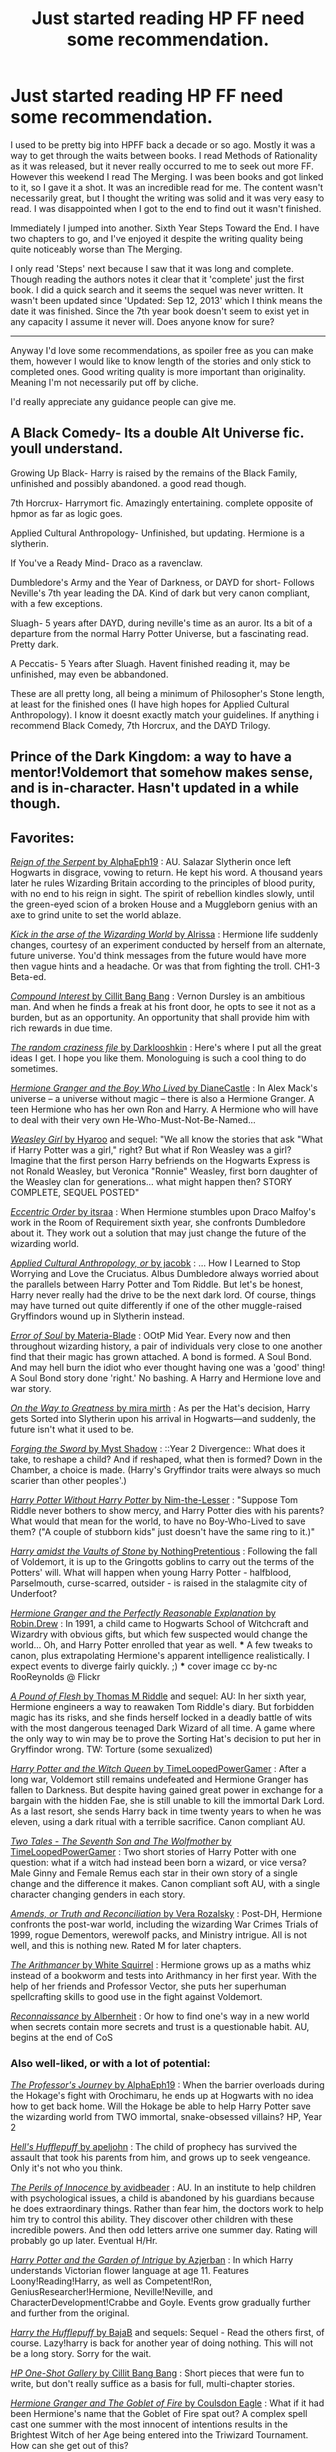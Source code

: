 #+TITLE: Just started reading HP FF need some recommendation.

* Just started reading HP FF need some recommendation.
:PROPERTIES:
:Author: howtopleaseme
:Score: 10
:DateUnix: 1427343126.0
:DateShort: 2015-Mar-26
:FlairText: Request
:END:
I used to be pretty big into HPFF back a decade or so ago. Mostly it was a way to get through the waits between books. I read Methods of Rationality as it was released, but it never really occurred to me to seek out more FF. However this weekend I read The Merging. I was been books and got linked to it, so I gave it a shot. It was an incredible read for me. The content wasn't necessarily great, but I thought the writing was solid and it was very easy to read. I was disappointed when I got to the end to find out it wasn't finished.

Immediately I jumped into another. Sixth Year Steps Toward the End. I have two chapters to go, and I've enjoyed it despite the writing quality being quite noticeably worse than The Merging.

I only read 'Steps' next because I saw that it was long and complete. Though reading the authors notes it clear that it 'complete' just the first book. I did a quick search and it seems the sequel was never written. It wasn't been updated since 'Updated: Sep 12, 2013' which I think means the date it was finished. Since the 7th year book doesn't seem to exist yet in any capacity I assume it never will. Does anyone know for sure?

--------------

Anyway I'd love some recommendations, as spoiler free as you can make them, however I would like to know length of the stories and only stick to completed ones. Good writing quality is more important than originality. Meaning I'm not necessarily put off by cliche.

I'd really appreciate any guidance people can give me.


** A Black Comedy- Its a double Alt Universe fic. youll understand.

Growing Up Black- Harry is raised by the remains of the Black Family, unfinished and possibly abandoned. a good read though.

7th Horcrux- Harrymort fic. Amazingly entertaining. complete opposite of hpmor as far as logic goes.

Applied Cultural Anthropology- Unfinished, but updating. Hermione is a slytherin.

If You've a Ready Mind- Draco as a ravenclaw.

Dumbledore's Army and the Year of Darkness, or DAYD for short- Follows Neville's 7th year leading the DA. Kind of dark but very canon compliant, with a few exceptions.

Sluagh- 5 years after DAYD, during neville's time as an auror. Its a bit of a departure from the normal Harry Potter Universe, but a fascinating read. Pretty dark.

A Peccatis- 5 Years after Sluagh. Havent finished reading it, may be unfinished, may even be abbandoned.

These are all pretty long, all being a minimum of Philosopher's Stone length, at least for the finished ones (I have high hopes for Applied Cultural Anthropology). I know it doesnt exactly match your guidelines. If anything i recommend Black Comedy, 7th Horcrux, and the DAYD Trilogy.
:PROPERTIES:
:Author: ADreamByAnyOtherName
:Score: 7
:DateUnix: 1427345411.0
:DateShort: 2015-Mar-26
:END:


** Prince of the Dark Kingdom: a way to have a mentor!Voldemort that somehow makes sense, and is in-character. Hasn't updated in a while though.
:PROPERTIES:
:Author: shinreimyu
:Score: 5
:DateUnix: 1427346714.0
:DateShort: 2015-Mar-26
:END:


** *Favorites:*

[[https://www.fanfiction.net/s/9783012/1/][/Reign of the Serpent/ by AlphaEph19]] : AU. Salazar Slytherin once left Hogwarts in disgrace, vowing to return. He kept his word. A thousand years later he rules Wizarding Britain according to the principles of blood purity, with no end to his reign in sight. The spirit of rebellion kindles slowly, until the green-eyed scion of a broken House and a Muggleborn genius with an axe to grind unite to set the world ablaze.

[[http://www.fanfiction.net/s/5724097/1/][/Kick in the arse of the Wizarding World/ by Alrissa]] : Hermione life suddenly changes, courtesy of an experiment conducted by herself from an alternate, future universe. You'd think messages from the future would have more then vague hints and a headache. Or was that from fighting the troll. CH1-3 Beta-ed.

[[https://www.fanfiction.net/s/10381381/1/][/Compound Interest/ by Cillit Bang Bang]] : Vernon Dursley is an ambitious man. And when he finds a freak at his front door, he opts to see it not as a burden, but as an opportunity. An opportunity that shall provide him with rich rewards in due time.

[[https://www.fanfiction.net/s/8222091/1/][/The random craziness file/ by Darklooshkin]] : Here's where I put all the great ideas I get. I hope you like them. Monologuing is such a cool thing to do sometimes.

[[http://www.tthfanfic.org/Story-30822][/Hermione Granger and the Boy Who Lived/ by DianeCastle]] : In Alex Mack's universe -- a universe without magic -- there is also a Hermione Granger. A teen Hermione who has her own Ron and Harry. A Hermione who will have to deal with their very own He-Who-Must-Not-Be-Named...

[[https://www.fanfiction.net/s/8202739/1/][/Weasley Girl/ by Hyaroo]] and sequel: "We all know the stories that ask "What if Harry Potter was a girl," right? But what if Ron Weasley was a girl? Imagine that the first person Harry befriends on the Hogwarts Express is not Ronald Weasley, but Veronica "Ronnie" Weasley, first born daughter of the Weasley clan for generations... what might happen then? STORY COMPLETE, SEQUEL POSTED"

[[http://www.fanfiction.net/s/9098588/1/][/Eccentric Order/ by itsraa]] : When Hermione stumbles upon Draco Malfoy's work in the Room of Requirement sixth year, she confronts Dumbledore about it. They work out a solution that may just change the future of the wizarding world.

[[https://www.fanfiction.net/s/9238861/1/][/Applied Cultural Anthropology, or/ by jacobk]] : ... How I Learned to Stop Worrying and Love the Cruciatus. Albus Dumbledore always worried about the parallels between Harry Potter and Tom Riddle. But let's be honest, Harry never really had the drive to be the next dark lord. Of course, things may have turned out quite differently if one of the other muggle-raised Gryffindors wound up in Slytherin instead.

[[http://www.fanfiction.net/s/8490518/1/][/Error of Soul/ by Materia-Blade]] : OOtP Mid Year. Every now and then throughout wizarding history, a pair of individuals very close to one another find that their magic has grown attached. A bond is formed. A Soul Bond. And may hell burn the idiot who ever thought having one was a 'good' thing! A Soul Bond story done 'right.' No bashing. A Harry and Hermione love and war story.

[[https://www.fanfiction.net/s/4745329/1/][/On the Way to Greatness/ by mira mirth]] : As per the Hat's decision, Harry gets Sorted into Slytherin upon his arrival in Hogwarts---and suddenly, the future isn't what it used to be.

[[https://www.fanfiction.net/s/3557725/1/][/Forging the Sword/ by Myst Shadow]] : ::Year 2 Divergence:: What does it take, to reshape a child? And if reshaped, what then is formed? Down in the Chamber, a choice is made. (Harry's Gryffindor traits were always so much scarier than other peoples'.)

[[https://www.fanfiction.net/s/7781192/1/][/Harry Potter Without Harry Potter/ by Nim-the-Lesser]] : "Suppose Tom Riddle never bothers to show mercy, and Harry Potter dies with his parents? What would that mean for the world, to have no Boy-Who-Lived to save them? ("A couple of stubborn kids" just doesn't have the same ring to it.)"

[[http://www.fanfiction.net/s/6769957/1/][/Harry amidst the Vaults of Stone/ by NothingPretentious]] : Following the fall of Voldemort, it is up to the Gringotts goblins to carry out the terms of the Potters' will. What will happen when young Harry Potter - halfblood, Parselmouth, curse-scarred, outsider - is raised in the stalagmite city of Underfoot?

[[https://www.fanfiction.net/s/9950232/1/][/Hermione Granger and the Perfectly Reasonable Explanation/ by Robin.Drew]] : In 1991, a child came to Hogwarts School of Witchcraft and Wizardry with obvious gifts, but which few suspected would change the world... Oh, and Harry Potter enrolled that year as well. *** A few tweaks to canon, plus extrapolating Hermione's apparent intelligence realistically. I expect events to diverge fairly quickly. ;) *** cover image cc by-nc RooReynolds @ Flickr

[[https://www.fanfiction.net/s/9045882/1/][/A Pound of Flesh/ by Thomas M Riddle]] and sequel: AU: In her sixth year, Hermione engineers a way to reawaken Tom Riddle's diary. But forbidden magic has its risks, and she finds herself locked in a deadly battle of wits with the most dangerous teenaged Dark Wizard of all time. A game where the only way to win may be to prove the Sorting Hat's decision to put her in Gryffindor wrong. TW: Torture (some sexualized)

[[https://www.fanfiction.net/s/8823447/1/][/Harry Potter and the Witch Queen/ by TimeLoopedPowerGamer]] : After a long war, Voldemort still remains undefeated and Hermione Granger has fallen to Darkness. But despite having gained great power in exchange for a bargain with the hidden Fae, she is still unable to kill the immortal Dark Lord. As a last resort, she sends Harry back in time twenty years to when he was eleven, using a dark ritual with a terrible sacrifice. Canon compliant AU.

[[https://www.fanfiction.net/s/10784029/1/][/Two Tales - The Seventh Son and The Wolfmother/ by TimeLoopedPowerGamer]] : Two short stories of Harry Potter with one question: what if a witch had instead been born a wizard, or vice versa? Male Ginny and Female Remus each star in their own story of a single change and the difference it makes. Canon compliant soft AU, with a single character changing genders in each story.

[[https://www.fanfiction.net/s/5537755/1/][/Amends, or Truth and Reconciliation/ by Vera Rozalsky]] : Post-DH, Hermione confronts the post-war world, including the wizarding War Crimes Trials of 1999, rogue Dementors, werewolf packs, and Ministry intrigue. All is not well, and this is nothing new. Rated M for later chapters.

[[https://www.fanfiction.net/s/10070079/1/][/The Arithmancer/ by White Squirrel]] : Hermione grows up as a maths whiz instead of a bookworm and tests into Arithmancy in her first year. With the help of her friends and Professor Vector, she puts her superhuman spellcrafting skills to good use in the fight against Voldemort.

[[https://www.fanfiction.net/s/6948912/1/][/Reconnaissance/ by Albernheit]] : Or how to find one's way in a new world when secrets contain more secrets and trust is a questionable habit. AU, begins at the end of CoS
:PROPERTIES:
:Author: turbinicarpus
:Score: 3
:DateUnix: 1427378649.0
:DateShort: 2015-Mar-26
:END:

*** *Also well-liked, or with a lot of potential:*

[[https://www.fanfiction.net/s/7251431/1/][/The Professor's Journey/ by AlphaEph19]] : When the barrier overloads during the Hokage's fight with Orochimaru, he ends up at Hogwarts with no idea how to get back home. Will the Hokage be able to help Harry Potter save the wizarding world from TWO immortal, snake-obsessed villains? HP, Year 2

[[http://www.fanfiction.net/s/9250475/1/][/Hell's Hufflepuff/ by apeljohn]] : The child of prophecy has survived the assault that took his parents from him, and grows up to seek vengeance. Only it's not who you think.

[[https://www.fanfiction.net/s/8429437/1/][/The Perils of Innocence/ by avidbeader]] : AU. In an institute to help children with psychological issues, a child is abandoned by his guardians because he does extraordinary things. Rather than fear him, the doctors work to help him try to control this ability. They discover other children with these incredible powers. And then odd letters arrive one summer day. Rating will probably go up later. Eventual H/Hr.

[[https://www.fanfiction.net/s/8034380/1/][/Harry Potter and the Garden of Intrigue/ by Azjerban]] : In which Harry understands Victorian flower language at age 11. Features Loony!Reading!Harry, as well as Competent!Ron, GeniusResearcher!Hermione, Neville!Neville, and CharacterDevelopment!Crabbe and Goyle. Events grow gradually further and further from the original.

[[https://www.fanfiction.net/s/6466185/1/][/Harry the Hufflepuff/ by BajaB]] and sequels: Sequel - Read the others first, of course. Lazy!harry is back for another year of doing nothing. This will not be a long story. Sorry for the wait.

[[https://www.fanfiction.net/s/10659363/1/][/HP One-Shot Gallery/ by Cillit Bang Bang]] : Short pieces that were fun to write, but don't really suffice as a basis for full, multi-chapter stories.

[[http://fanfiction.portkey.org/story/7700][/Hermione Granger and The Goblet of Fire/ by Coulsdon Eagle]] : What if it had been Hermione's name that the Goblet of Fire spat out? A complex spell cast one summer with the most innocent of intentions results in the Brightest Witch of her Age being entered into the Triwizard Tournament. How can she get out of this?

[[https://www.fanfiction.net/s/6523209/1/][/Death Eaters and Benadryl/ by Crowlows19]] : The Death Eaters have come for Harry Potter but this slightly crazy Gryffindor has plenty of tricks up his sleeve.

[[https://www.fanfiction.net/s/10462402/1/][/The Snake Pit/ by cupcake0118]] : After she is expelled from her London prep school for setting a science lab on fire, Hermione Granger is visited by Professor McGonagall, deputy headmistress of Hogwarts. Finally feeling as though she has found her place in life, Hermione travels to Hogwarts. But when she gets there, she is sorted into a house which despises the very blood which courses through her veins.

[[https://www.fanfiction.net/s/8724634/1/][/The Snow Queen/ by Darklooshkin]] : Rose Potter disappeared at the age of six. In Hermione Granger's sixth year, the Goblet of Fire summons a girl trained to be the champion of a very different kind of game. They wanted a saviour. They got the Snow Queen.

[[http://www.fanfiction.net/s/7559806/1/][/Cry Out, Curlew/ by Evil Is A Relative Term]] : Helping others was her passion. It became a revolution. With the power of an open mind, Hermione Granger changed the wizarding world forever.

[[https://www.fanfiction.net/s/9655837/1/][/Harry Potter Becomes A Communist/ by HardcoreCommie]] : "Over the summer, Harry read "The Communist Manifesto". Now, he returns to Hogwarts a changed person."

[[http://www.fanfiction.net/s/6050866/1/][/Harry Potter: Hero of the Wizarding World?/ by JK Pratchett]] : An aged Harry reveals the scandalous truth about his youthful exploits. Read how a lying, womanising coward became the hero of the magical world. Rated M for language and sexual content. Title changed to comply with website's guidelines.

[[http://www.fanfiction.net/s/4019608/1/][/Agent Double O Hex/ by KafkaExMachina]] : "A "tragic" accident leaves young Harry in the care of a relative that nobody knew existed. It seems Lily Evans had an Uncle named Edmund Bond who had a son he called James."

[[http://www.fanfiction.net/s/8375078/1/][/Labyrinth/ by Kroontjespen]] : The mind of a prodigy is a scary thing. Hermione Granger's however is downright terrifying. AU. Slytherin!Hermione, Slytherin!Harry

[[https://www.fanfiction.net/s/8379655/1/][/Hogwarts Battle School/ by Kwan Li]] : AU. Voldemort kills Dumbledore but is defeated by a child. In the aftermath, Snape becomes the Headmaster and radically changes Hogwarts. Harry Potter of House Slytherin begins his Third Year at Hogwarts Battle School and realizes that friend and foe are too similar for his liking. Competing with allies and enemies, Harry finds there is a cost to winning.

[[https://www.fanfiction.net/s/8127137/1/][/Palimpsest/ by Larry Huss]] : Hermione gets some of the answers early. She has trouble understanding what all the questions are.

[[https://www.fanfiction.net/s/9821720/1/][/The Stark Effect/ by NexusNebulous]] : In which the girl who might have been Hermione Granger is raised as Tony Stark's daughter, and the world is that much closer to imploding spontaneously. One know-it-all Stark was enough, thank you. *Includes other Marvel characters, i.e. XMen, Spiderman, etc.

[[https://www.fanfiction.net/s/10644439/1/][/Hogwarts School of Prayer and Miracles )/ by proudhousewife]] : Do you want your little ones to read books; and they want to read the Harry Potter Books; but you do not want them to turn into witches? Well-this is the story for you! This story has all the adventure of JKR's books; but will not lead your children astray. For concerned mommies everywhere! Blessings! Grace Ann

[[https://www.fanfiction.net/s/8527691/1/][/An Incomplete Potter Collection/ by Racke]] : Unfinished stories and general oneshots. Including time-travel, dimension-hopping, and cracky history-lessons from Salazar.

[[https://www.fanfiction.net/s/8525251/1/][/Effloresco Secundus/ by romantiscue]] : Harry was never the only person with a penchant for tripping into the most absurd of situations. Reincarnated!Hermione. Somewhat darker than the usual take on Naruto. Political machinations. Character progression. Strong friendship, no romance.

[[http://www.fanfiction.net/s/6401847/1/][/Harry Potter and the FanFiction Tropes/ by ShaperV]] : A collection of shorts and one-shots pitting the HP cast against the most terrifying opponent of all - silly fanfiction plots!

[[http://www.fanfiction.net/s/3221511/1/][/The Right Hand Path/ by Sophiax]] : Merope survives to raise her son, Tom Riddle. AU.

[[https://www.fanfiction.net/s/7880959/1/][/Ad Infinitum/ by Speechwriter]] : As he forges inexorably toward the end of time, he may come to wonder if this is a world worth ruling. Science fantasy.

[[https://www.fanfiction.net/s/11080542/1/][/Patron/ by Starfox5]] : In an Alternate Universe where muggleborns are a tiny minority and stuck as third-class citizens, formally aligning herself with her best friend, the famous boy-who-lived, seemed a good idea. It did a lot to help Hermione's status in the exotic society of a fantastic world so very different from her own. Unfortunately, it also painted a very big target on her back.

[[http://www.fanfiction.net/s/5769888/1/][/Who's Afraid of the Dentists' Daughter?/ by TardisIsTheOnlyWayToTravel]] : Muggleborn Hermione Granger is sorted into Slytherin, but after a nasty prank goes wrong and gives her red eyes, her classmates become convinced that she's the Dark Lord's heir.

[[https://www.fanfiction.net/s/11124080/1/][/Hermione Granger: The Witching Hour Once More/ by Temairine]] : The battle of Hogwarts was lost and the light was destroyed along with the Order of the Phoenix. So why is Hermione Granger getting a chance to relive her life. Even more pertinent, why is her life now a video game?

[[https://www.fanfiction.net/s/9911469/1/][/Lily and the Art of Being Sisyphus/ by The Carnivorous Muffin]] : Lily is not quite a normal little girl. The Dursleys always say she's a freak just like her freakish parents, her uncle Death seems to be convinced she's the grim reaper, and her ever political and invisible best friend Wizard Lenin just thinks she should take over the world. On top of all that the secret society of wizards think she's Jesus. AU female!Harry among other things.

[[https://www.fanfiction.net/s/11076424/1/][/Heap Coals of Fire on His Head/ by White Squirrel]] : One-shot. After losing the war, being held prisoner by the Death Eaters, seeing her friends' lives ruined, and being sold to the highest bidder, Hermione finally embraces her Slytherin side and finds a way to take control of her life again.
:PROPERTIES:
:Author: turbinicarpus
:Score: 3
:DateUnix: 1427378700.0
:DateShort: 2015-Mar-26
:END:

**** *Also in my collection:*

[[http://www.fanfiction.net/s/6471922/1/][/Coming Back Late/ by alchymie]] : "We all remember the scene from "Deathly Hallows": Harry was struck down by the Dark Lord, and his spirit seemed to go to King's Cross and confer with Albus Dumbledore. Suppose, instead of returning directly to his body, Harry's spirit came back late?"

[[https://www.fanfiction.net/s/9323348/1/][/For The Only Hope/ by ausland]] : Dumbledore would not have left Harry- trouble magnet Harry Potter- defenseless for all those years at Hogwarts. At thirteen Hermione Granger becomes his protector, working and training with Severus, giving up her childhood to ensure Harry's safety. As the years pass, Severus becomes teacher, mentor, friend, and- eventually- lover. A story of spies, plots, and love. M in Part Three.

[[https://www.fanfiction.net/s/9901496/1/][/Honestly, Harry!/ by AvalonianDream]] : Harry and Hermione exploit various aspects of magic as defined in fanfiction to achieve tremendous succes in stupidly easy ways.

[[http://www.fanfiction.net/s/3559907/1/][/What Would Slytherin Harry Do?/ by Big D on a Diet]] : An ongoing series of one shot stories exploring how Slytherin!Harry would have handled key moments from the books. Events will appear out of order, so don't be surprised if it jumps around. Small but important edit made to Chapter Five

[[http://www.fanfiction.net/s/7490370/1/][/Secretly, Yours/ by Brutality]] : On October 31, 1991, Hermione Granger ends up in the Room of Requirement instead of the girl's bathroom. She meets eleven-year old Tom Riddle, and thereby begins an exciting companionship with a boy from the past.

[[https://www.fanfiction.net/s/9704118/1/][/Strangeness and Charm/ by Consume]] : On October 31, 1991, Hermione Granger ends up in the Room of Requirement instead of the girl's bathroom. She meets eleven-year old Tom Riddle, and thereby begins an exciting companionship with a boy from the past.

[[https://www.fanfiction.net/s/6671596/1/][/A Necessary Gift: A Harry Potter Story/ by cosette-aimee]] : The war drags on after Voldemort's defeat and the Order of the Phoenix is fighting a losing battle. When Harry is hit by yet another killing curse, he wakes up years in the past and in an alternate reality. As an unknown child in a foreign world, Harry has a chance to change the outcome of the war - while dealing with new magical talents, pureblood politics and Black family drama.

[[https://www.fanfiction.net/s/8137134/1/][/Hermione Granger and the Prince of Serpents/ by CreatorZorah]] : At the age of five Harry turns into a snake. Five years later he saves a girl named Hermione.

[[http://www.fanfiction.net/s/4770289/1/][/The Truth About Muggles/ by Crowlows19]] : AU-Hermione OOC, no pairings, slight violence and drug use. Full summary inside. No relashionships!

[[http://www.fanfiction.net/s/7296047/1/][/Rule of two, dreams come true/ by Darklooshkin]] : Whitetigerwolfs Dark Lady challenge. Hermione watches Star Wars at age six and tries to connect with the force. Now watch how a game of pretend turns into a journey to the dark side filled with -friendship and love? Yes, Harry's responsible somehow...

[[http://www.fanfiction.net/s/8614738/1/][/Darkest Witch of Her Age/ by darkrose0510]] : Hermione was known as the brightest witch of her age, but time and circumstances would soon change that. Who will survive a brilliant mind's descent into darkness? A dark Hermione fic'.

[[https://www.fanfiction.net/s/9905105/1/][/To Ride Upon Svadilfari/ by Evil Is A Relative Term]] : For two wizards thrown out of their own world and into another Earth populated by superheroes and gods, it looks to be a treacherous ride as they attempt to return home again. But when has the impossible ever stopped Hermione Granger and Harry Potter?

[[http://www.fanfiction.net/s/8094421/1/][/Wake of War/ by JeanHermioneSnape]] : 'Wake of War' is a story about a Slytherin Hermione Granger falling in love with her Potions Professor, while dodging the bad blokes and gals, some revenge plans and an evil mastermind, which will remain nameless for a while - let me know if you figure it out, just beware it isn't the obvious name. Enjoy your reading of 'Wake of War!

[[https://www.fanfiction.net/s/9036056/1/][/Granger Verse/ by jeanne.summers]] : Hermione-centric one shots featuring a range of ideas, tropes, characters and genres. Chapter 1: Table of contents. NEW CHAPTER: chptr 18:It's not that Hermione is afraid of Flying, she just doesn't trust the brooms, but by hell or high water she will master Flying. She was right not to trust the brooms. Touch the Sky verse, MagicallyAdvanced!Hermione

[[https://www.fanfiction.net/s/6728900/1/][/Far Too Many Time Travelers/ by Lord Jeram]] : Someone has a daring plan to go back in time and fix everything. No wait, not him, I meant the other... how many people have time traveled anyway? Poor Harry seems to be the only normal one left.

[[https://www.fanfiction.net/s/10807718/1/][/The Hogwarts Strike Team/ by Myricle]] : An older and more experienced Harry and Hermione return to their first year at Hogwarts. Their goals? Assassinate Death Eaters, destroy Horcruxes, and deal with Voldemort's hidden contingency plan... by any means necessary. And maybe they'll fix a few other things along the way.

[[https://www.fanfiction.net/s/9591005/1/][/Champion/ by OctaviusOwl]] : Voldemort won the war. Harry Evans attends Hogwarts where discrimination is rampant. Voldemort rules Britain but a Resistance movement is fighting back. No one knows much about them for sure, except for their name: The Marauders. Fourth Year. TriWizard Tournament. AU.

[[https://www.fanfiction.net/s/8303265/1/][/Wait, What?/ by Publicola]] : "Points of divergence in the Harry Potter universe. Those moments where someone really ought to have taken a step back and asked, "Wait, what?" An ongoing collection of one-shots. Episode 16: Why I Like You."

[[https://www.fanfiction.net/s/3157478/1/][/Dear Order/ by SilverWolf7007]] : "I'm still alive, as you may surmise from this note. Of course, I could be dead and someone is faking the letter to fool you..." Harry is NOT happy about being left at Privet Drive all summer with no one to talk to."

[[https://www.fanfiction.net/s/9118202/1/][/In Which Sirius Can't Tell a Story to Save His Life/ by SilverWolf7007]] : Remus orders Sirius to tell Harry a bedtime story. Harry, however, is fifteen and would really rather just go to sleep. Oh, and Sirius's story sucks.

[[http://www.fanfiction.net/s/8625440/1/][/Do Unto Others Before They Do Unto You/ by SmallBurnyThing]] : 1. Your name is Harry Potter. 2. You have seven days to marry Draco Malfoy. 3. Only one person was ever on your side. 4. She's trying to take over the world. 5. Harem? Tropetastic crackshot.

[[https://www.fanfiction.net/s/9767794/1/][*Hermione Granger: The Witching Hour * by Temairine]] superceded: The battle of Hogwarts was lost and the light was destroyed along with the Order of the Phoenix. So why is Hermione Granger getting a chance to relive her life. Even more pertinent, why is her life now a video game? Unknown Pairing, although it will be a multi-ship

[[https://www.fanfiction.net/s/10871795/1/][/A Little Child Shall Lead Them/ by White Squirrel]] : After the war, Hermione is haunted by the friends she lost, so she comes up with an audacious plan to fix it, starting way back with Harry's parents. Now, all she has to do is get herself taken seriously in 1981, and then find a way to get her old life back when she's done.

[[http://www.fanfiction.net/s/6517567/1/][/Harry Potter and the Temporal Beacon/ by willyolioleo]] : At the end of 3rd year, Hermione asks Harry for some help with starting an interesting project. If a dark lord's got a 50-year head start on you, maybe what you need is a little more time to even the playing field. AU, Timetravel, HHr, mild Ron bashing. Minimizing new powers, just making good use of existing ones.

[[https://www.fanfiction.net/s/10627176/1/][/Hermione Granger and the Tesseract of Merlin/ by Writingathing]] : (HPMOR spoilers.) HePMORmione Granger wakes up in hell and decides to leave. Somewhere in the mists of Scottish purgatory she meets an unusual society of witches and wizards, each with their own dark secrets and unusual powers, united by only one thing: their mutual desire to pulverize evil. They are the Society to Pulverize Evil Witches and Wizards. And Hermione wants in.

[[https://www.fanfiction.net/s/3890832/1/][/The Meaning of Father/ by The Obsidian Warlock]] : H/Hr; Post DH; Answer to the Super!Hermione challenge set by DarkPhoenix. As Harry unravels the legacy left to him in the form of the Deathly Hallows, Hermione is drawn deeper into the mysteries of her growing power.
:PROPERTIES:
:Author: turbinicarpus
:Score: 3
:DateUnix: 1427378735.0
:DateShort: 2015-Mar-26
:END:

***** Not the OP, but wow! this is great! Thanks for writing such an extensive list! Now I'm off to read a few...
:PROPERTIES:
:Author: mlcor87
:Score: 1
:DateUnix: 1427392667.0
:DateShort: 2015-Mar-26
:END:

****** Glad to be of service. I just grabbed my library in Calibre, exported it, spent a few minutes sorting by how much I like the fic, then had a script "typeset" them.

It does result in a bias against one-shots, since I read them in a browser, rather than download into Calibre.
:PROPERTIES:
:Author: turbinicarpus
:Score: 1
:DateUnix: 1427407200.0
:DateShort: 2015-Mar-27
:END:


***** Are these all finished? Also thanks for the write up.
:PROPERTIES:
:Author: howtopleaseme
:Score: 1
:DateUnix: 1427400777.0
:DateShort: 2015-Mar-27
:END:

****** No, sorry. You'll have to look at the fic page. This list was autogenerated from my Calibre library.
:PROPERTIES:
:Author: turbinicarpus
:Score: 1
:DateUnix: 1427407107.0
:DateShort: 2015-Mar-27
:END:


****** Actually, almost none of them are finished. I think that I may have fumbled my query to exclude completed ones. I'll post more links shortly. :(
:PROPERTIES:
:Author: turbinicarpus
:Score: 1
:DateUnix: 1427418102.0
:DateShort: 2015-Mar-27
:END:


** [[https://www.fanfiction.net/s/8629685/1/Firebird-s-Son-Book-I-of-the-Firebird-Trilogy][The Firebird's Trilogy]] Words: 172,506 Harry/multi (Harem story)

There are three books in the story, all of which are finished.

He stepped into a world he didn't understand, following footprints he could not see, toward a destiny he could never imagine. How can one boy make a world brighter when it is so very dark to begin with? A completely AU Harry Potter universe.

[[https://www.fanfiction.net/s/5511855/1/Delenda-Est][Delenda Est]] Words: 392,449 Bellatrix/Harry (time travel)

Harry is a prisoner, and Bellatrix has fallen from grace. The accidental activation of Bella's treasured heirloom results in another chance for Harry. It also gives him the opportunity to make the acquaintance of the young and enigmatic Bellatrix Black as they change the course of history.

[[https://www.fanfiction.net/s/9408516/1/Hit-The-Ground-Running][Hit the Ground Running]] Words: 120,846

The Horcrux in Harry's head wakes up and begins talking to Harry long before he's ever heard the name Voldemort. Philosopher's Stone AU. Warnings for some instances of child abuse. No pairings.

[[https://www.fanfiction.net/s/9622538/1/Travel-Secrets-First][Travel Secrets]] Words: 50,973 Time Travel

Harry Potter is living an unhappy life at age 27. He is forced to go on an Auror raid, when the people he saves are not who he thinks. With one last thing in his life broken, he follows through on a plan for Time-travel, back to his past self. Things were not as they once seemed. Slytherin!Harry. Dumbledore and order bashing. No pairing YET. Book one.

[[https://www.fanfiction.net/s/7578572/1/A-Study-in-Magic][A Study in Magic]] Words: 516,000 Harry Potter/Sherlock Holmes Crossover

When Professor McGonagall went to visit Harry Watson, son of Mr. Sherlock Holmes and Dr. Watson, to deliver his Hogwarts letter, she was in the mindset of performing a familiar if stressful annual routine. Consequently she was unprepared for the shock of finding the cause behind Harry Potter's disappearance.

[[https://www.fanfiction.net/s/2912824/1/the-Secret-of-Slytherin][the Secret of Slytherin]] Words: 194,942

Amidst misconceptions and reconciliation, the lines that separate the Wizarding World will be destroyed. Enemies will serve one another as friendships are tested and forged. But first, the Sorting Hat has a message for Hogwarts... 1st in Kindred Powers

[[https://www.fanfiction.net/s/6413108/1/To-Shape-and-Change][To Shape and Change]] Words: 232,332

AU. Time Travel. Snape goes back in time, holding the knowledge of what is to come if he fails. No longer holding a grudge, he seeks to shape Harry into the greatest wizard of all time, starting on the day Hagrid took Harry to Diagon Alley. No Horcruxes.

[[https://www.fanfiction.net/s/9469064/1/Innocent][Innocent]] Words: 494,191

Mr and Mrs Dursley of Number Four, Privet Drive, were happy to say they were perfectly normal, thank you very much. The same could not be said for their eight year old nephew, but his godfather wanted him anyway.

[[https://www.fanfiction.net/s/4101650/1/Backward-With-Purpose-Part-I-Always-and-Always][Backward with Purpose Part I: Always and Always]] Words: 287,186

AU. Harry, Ron, and Ginny send themselves back in time to avoid the destruction of everything they hold dear, and the deaths of everyone they love. This story is now complete!

[[https://www.fanfiction.net/s/4985330/1/The-Other-Boy-Who-Lived][The Other Boy Who Lived]] Words: 251,803

AU. On that night, Neville Longbottom was the child that You-Know-Who marked as his equal. Surprisingly, Longbottom lived through He-Who-Must-Not-Be-Named's Killing curse. Fourteen years later, the Boy-Who-Lived and Harry confront their destinies.

[[https://www.fanfiction.net/s/7539141/1/Incorruptible-The-Dementor-s-Stigma][Incorruptible: The Dementor's Stigma]] Words: 264,164

A year has passed since the dead started returning to life, and the fate of the world depends on the best and the worst of humanity, the wizards and the Muggles, with politics and the undead in between. A Harry Potter Zombie Apocalypse Fanfiction.

[[https://www.fanfiction.net/s/7437809/1/The-Last-Second-Chance][The Last Second Chance]] Words: 40,226

Once upon a time, there was an 11-year-old Wizard who learned the Power of Love and True Friendship. With his friends by his side, he defeated the great and terrible Dark Lord Voldemort and saved the Wizarding World forever. This is not that story.

[[https://www.fanfiction.net/s/2900438/1/Unsung-Hero][Unsung Hero]] Words: 211,878

Harry Potter enters his 7th year at Hogwarts ignored and friendless because his brother Daniel is the Boy Who Lived.

[[https://www.fanfiction.net/s/4198643/1/Timely-Errors][Timely Errors]] Words: 130,020

Harry Potter never had much luck, being sent to his parents' past should have been expected. 'Complete' Time travel fic.

[[https://www.fanfiction.net/s/4389875/1/Gossip-Queens][Gossip Queens]] Words: 1,210

After the war, Neville and Harry meet up to mock people and get drunk. It's a good life. Post-DH oneshot crackfic.

[[https://www.fanfiction.net/s/1795399/1/Resonance][Resonance]] Words: 528,272

Year six and Harry needs rescuing by Dumbledore and Snape. The resulting understanding between Harry and Snape is critical to destroying Voldemort and leads to an offer of adoption. Covers year seven and Auror training. Sequel is Revolution.

[[https://www.fanfiction.net/s/3473224/1/The-Denarian-Renegade][The Denarian Renegade]] Words: 234,997

By the age of seven, Harry Potter hated his home, his relatives and his life. However, an ancient demonic artefact has granted him the powers of a Fallen and now he will let nothing stop him in his quest for power. AU: Slight Xover with Dresden Files

[[https://www.fanfiction.net/s/2161841/1/A-Small-Thing][A Small Thing]] Words: 732

The trio performs a small kindness - over and over and over again. Ficlet - complete.

[[https://www.fanfiction.net/s/282139/1/After-the-End][After the End]] Words: 632,204

A post-Hogwarts story by Zsenya and Arabella
:PROPERTIES:
:Author: mlcor87
:Score: 5
:DateUnix: 1427346853.0
:DateShort: 2015-Mar-26
:END:

*** Wow this is a great looking list, thanks for putting the time into it.
:PROPERTIES:
:Author: howtopleaseme
:Score: 1
:DateUnix: 1427347138.0
:DateShort: 2015-Mar-26
:END:

**** No problem!
:PROPERTIES:
:Author: mlcor87
:Score: 1
:DateUnix: 1427349036.0
:DateShort: 2015-Mar-26
:END:


*** Nice list.

It's worth noting that the (completed) sequel to /Backward with Purpose/ is better than the first book.
:PROPERTIES:
:Author: __Pers
:Score: 1
:DateUnix: 1427376914.0
:DateShort: 2015-Mar-26
:END:

**** Thanks for saying that, I was gonna hold off since it said part 1. I hate unfinished stories.
:PROPERTIES:
:Author: howtopleaseme
:Score: 2
:DateUnix: 1427400675.0
:DateShort: 2015-Mar-27
:END:

***** Book 3 in the series (Book of Albus) is unfinished, though it's nevertheless quite possible to enjoy the other two books, both of which end well (an important thing for a series) and represent some of the best writing in the fandom.
:PROPERTIES:
:Author: __Pers
:Score: 1
:DateUnix: 1427400867.0
:DateShort: 2015-Mar-27
:END:


**** Its apples and oranges. Both books have their strengths. /Backwards with a Purpose/ is the pretty much /the/ canon redo fic that everyone should read (NoFP is more popular, but its less well written and incomplete besides). It is slightly rehash-y -- especially in the beginning -- but all the build up and characterizations really pay off in the later half of the fic, which I maintain to be some of the best stuff I've ever read in fanfiction.

/The Book of Albus/ (which is the second book, not the third) is less sappy, faster paced, more action-y and has unique time travel mechanics (though [[https://www.fanfiction.net/s/3928184/1/Destiny-Redefined][Destiny Redefined]] is somewhat similar to the Book of Albus, and has many of the same themes), but is sometimes bewildering in its pace and plot (which is probably the reason its less popular than BWP). Also, despite the deaths it cannot invoke emotions the same way BWP does, which has a slower and more comfortable build.
:PROPERTIES:
:Author: PsychoGeek
:Score: 1
:DateUnix: 1427640722.0
:DateShort: 2015-Mar-29
:END:


** I should add I like long stories. Epic fantasy has always been my favorite genre. I like getting to know characters and being able to stick with them for a long ride.
:PROPERTIES:
:Author: howtopleaseme
:Score: 2
:DateUnix: 1427343234.0
:DateShort: 2015-Mar-26
:END:


** [[https://www.fanfiction.net/s/7937889/1/A-Difference-in-the-Family-The-Snape-Chronicles][A Difference in the Family: The Snape Chronicles]]

/We have the testimony of Harry, but witnesses can be notoriously unreliable, especially when they have only part of the story. This is a biography of Severus Snape from his birth until his death. It is canon-compatible, and it is Snape's point of view./

** 
   :PROPERTIES:
   :CUSTOM_ID: section
   :END:
Fabulous. Excellent quality, excellent story in general, completed work. It's been recommended in this sub in the past, and it's honestly responsible for a lot of my Snape head-canon.
:PROPERTIES:
:Author: lurkielurker
:Score: 2
:DateUnix: 1427380817.0
:DateShort: 2015-Mar-26
:END:


** My "best of" list:

[[https://docs.google.com/document/d/1NkGVr2UUmX3AkexY8P9GZkQFMVfLsxVHckcwW2FzDSA/edit?usp=sharing]]
:PROPERTIES:
:Author: Taure
:Score: 2
:DateUnix: 1427448771.0
:DateShort: 2015-Mar-27
:END:

*** Its /On the Way to Greatness/, not /His/. Not a big deal by any means, but I wince whenever someone gets the title of my favorite fanfic wrong. I was also under the impression that you didn't like it all that much, but you do mention it as the third favorite fic in the fandom here.

As for "missing" stories, no love for [[https://www.fanfiction.net/s/637123/1/The-Phoenix-and-the-Serpent][The Phoenix and the Serpent]]? Its perhaps the only fanfic that gives that epic feel, without going overboard with it like /Wastelands/ does. Sort of like LOTR actually. You should probably give it a chance if you haven't before -- its one of the best out there.

The list is pretty comprehensive otherwise. /Prince of the Dark kingdom/ has some really amazing worldbuilding and some truly epic moments, but it has a long list of flaws as well. I think its still quite good, but that's a matter of opinion. /Equal and Opposite/ is awesome and should be considered, even if the Ginny bashing and Snape fucking Draco both blatantly contradict canon. /Song and the Trees/ is also very nice, despite -- well, what is with DLP writers and their love for Ginny bashing?

/What you Leave behind/ should also make the list, although it may be too early to put in on there. /Hogwarts Battle School/ might make it though -- the recent developments have been quite interesting.
:PROPERTIES:
:Author: PsychoGeek
:Score: 1
:DateUnix: 1427643521.0
:DateShort: 2015-Mar-29
:END:


** Make a Wish- Pretty good humor, a lot of running gags. Harry runs away from the Dursleys to go on a long vacation, since he thinks he's going to die against Voldemort. It gets funny from there.

To Shape and Change- Snape goes back in time to stop Voldemort from doing crazy shit. Not really the smoothest narrative, but each chapter has the feel of something happening, so you're never bored.

If you're interested in crossovers, like Harry/Naruto fics or something else, just reply to me and I'll recommend a few.
:PROPERTIES:
:Author: Wereder
:Score: 1
:DateUnix: 1427346174.0
:DateShort: 2015-Mar-26
:END:


** If you haven't already done so, try perusing Lira Snapes list of lists.

[[http://lira-snape.livejournal.com/5672.html]]

She doesn't do it anymore, hasn't for quite a while, but it was my one stop shop when I was first into fanfiction years ago. You can find a lot of great stories there and it is all sorted by category and genre.

Also check out some of the "old masters" on fanficauthors.net Jeconais, Kinsfire, Bobmin and several others sorted into categories and ships. This site is invite only so it was kindof the pick-of-the-litter at the time. Some of these stories are on Lira Snape but there are a lot that have been posted or updated since she stopped adding.

And there is my stuff on [[https://www.fanfiction.net/u/1593459/GinnyMyLove]] which is mostly Powerful Harry / Harem and a bit of crossover. I really need to go back and fix the early chapters of Searching for the Power since I got so much better as I went along.
:PROPERTIES:
:Author: JustRuss79
:Score: 1
:DateUnix: 1427356910.0
:DateShort: 2015-Mar-26
:END:


** The Sacrifices Arc by Lightening on the Wave. It's 7 books, all completed and comes in at over 3 million words, I think. It has slash, but it's not the main story and isn't overly graphic. I actually didn't read it for long time because it's a wrong boy who lived thing and I usually hate that, but this series was extremely well written and had ideas regarding magic that I'd never seen before. It was well worth the time.
:PROPERTIES:
:Score: 1
:DateUnix: 1427413290.0
:DateShort: 2015-Mar-27
:END:


** *Some one-shots and completed fics I liked:*

[[https://www.fanfiction.net/s/9774443/1/][/Time on my Side/ by Mark Geoffrey Norrish]]: To prevent a pair of werewolf infections on the night of Pettigrew's escape, Harry and Hermione decide to turn their stable time loop into a time corkscrew.

[[https://www.fanfiction.net/s/10748912/1/][/House, DADA/ by TimeLoopedPowerGamer]]: Dr. Gregory House, Head of the St. Mungo's Department of Diagnostic Magic, was hired as a teacher for the Defense Against the Dark Arts class at Hogwarts: '92-'93 school year. After months of pain, terror, and attacks on students -- and also Slytherin's monster -- Dumbledore finally decides he needs to deal with the situation before Minnie finds that Castration Curse in the library.

[[https://www.fanfiction.net/s/9763839/1/][/Secure Containment of Prophecy: Case Number 368 (SCP-368)/ by AngrySlytherine]]: A post-Hogwarts / SCP (Secure, Contain, Protect) crossover. A lost prophecy is recovered after the fact. Undersecretary Hermione Granger is not happy. One-shot.

[[https://www.fanfiction.net/s/9561573/1/][/One Witch and her Elf/ by Rumour of an Alchemist]]: Hermione Granger returns home at the end of her fifth year at Hogwarts to find something unexpected waiting for her. Mildly alternate universe. One-shot.

[[https://www.fanfiction.net/s/8902710/1/][/Muggle Science/ by Mnsk]]: In which muggleborn Hermione Granger ponders the (lack of) physics in the Wizarding World, and exasperates many Wizards in the process.

[[https://www.fanfiction.net/s/6593112/1/][/The most gifted witch of her age/ by Bagge]]: Hermione Granger is captured and imprisoned in the dungeons of Malfoy mansion. Alone, wandless, defenceless... Yeah, right!

[[https://www.fanfiction.net/s/6243892/1/][/The Strange Disappearance of SallyAnne Perks/ by Paimpont]]: Harry recalls that a pale little girl called Sally-Anne was sorted into Hufflepuff during his first year, but no one else remembers her. Was there really a Sally-Anne? Harry and Hermione set out to solve the chilling mystery of the lost Hogwarts student.

[[https://www.fanfiction.net/s/5766648/1/][/Harry Potter and the Royal Mint/ by yasuhei]]: Student discipline, true love, time travel, and the life of small ubiquitous objects. A little AU, and not too sensible.

[[https://www.fanfiction.net/s/4321429/1/][/Yes, Minister/ by Taure]]: A new Muggle Prime Minister has been elected, and it's time for him to meet the Minister for Magic. Only, things don't go quite as smoothly as normal...One shot

[[https://www.fanfiction.net/s/9993473/1/][/On My Life and Magic/ by White Squirrel]]: One-shot. After the Battle of Hogwarts, Harry and Hermione learn that there was an important bit of magical lore they didn't know about. And they are not happy.

[[https://www.fanfiction.net/s/10677106/1/][/Seventh Horcrux/ by Emerald Ashes]]: The presence of a foreign soul may have unexpected side effects on a growing child. I am Lord Volde...Harry Potter. I'm Harry Potter. In which Harry is insane, Hermione is a Dark Lady-in-training, Ginny is a minion, and Ron is confused.
:PROPERTIES:
:Author: turbinicarpus
:Score: 1
:DateUnix: 1427510380.0
:DateShort: 2015-Mar-28
:END:
